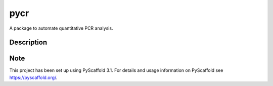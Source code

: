 ====
pycr
====


A package to automate quantitative PCR analysis. 


Description
===========



Note
====

This project has been set up using PyScaffold 3.1. For details and usage
information on PyScaffold see https://pyscaffold.org/.

